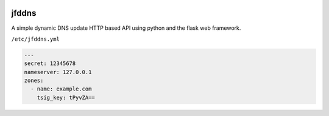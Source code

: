.. image:: http://img.shields.io/pypi/v/jfddns.svg
    :target: https://pypi.python.org/pypi/jfddns

.. image:: https://travis-ci.org/Josef-Friedrich/jfddns.svg?branch=master
    :target: https://travis-ci.org/Josef-Friedrich/jfddns


jfddns
======

A simple dynamic DNS update HTTP based API using python and the flask
web framework.

``/etc/jfddns.yml``

.. code-block:: yaml

    ---
    secret: 12345678
    nameserver: 127.0.0.1
    zones:
      - name: example.com
        tsig_key: tPyvZA==
